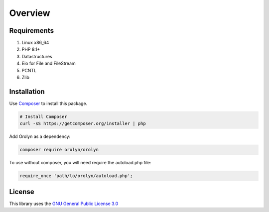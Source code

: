 ========
Overview
========

Requirements
============

#. Linux x86_64
#. PHP 8.1+
#. Datastructures
#. Eio for File and FileStream
#. PCNTL
#. Zlib

Installation
============

Use `Composer <https://getcomposer.org>`_ to install this package.

.. code-block:: bash

    # Install Composer
    curl -sS https://getcomposer.org/installer | php

Add Orolyn as a dependency:

.. code-block:: bash

    composer require orolyn/orolyn

To use without composer, you will need require the autoload.php file:

.. code-block:: bash

    require_once 'path/to/orolyn/autoload.php';

License
=======

This library uses the `GNU General Public License 3.0 <https://www.gnu.org/licenses/gpl-3.0.en.html>`_


